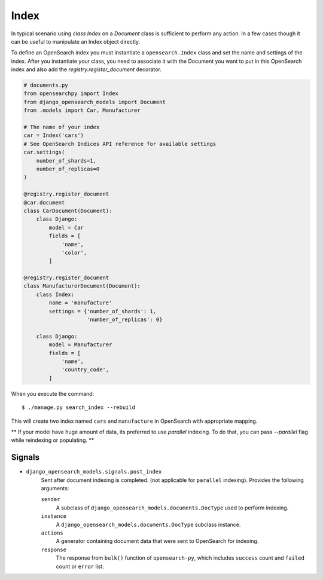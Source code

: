 Index
#####

In typical scenario using `class Index` on a `Document` class is sufficient to perform any action.
In a few cases though it can be useful to manipulate an Index object directly.

To define an OpenSearch index you must instantiate a ``opensearch.Index`` class
and set the name and settings of the index.
After you instantiate your class,
you need to associate it with the Document you want to put in this OpenSearch index
and also add the `registry.register_document` decorator.


.. code-block:: python

    # documents.py
    from opensearchpy import Index
    from django_opensearch_models import Document
    from .models import Car, Manufacturer

    # The name of your index
    car = Index('cars')
    # See OpenSearch Indices API reference for available settings
    car.settings(
        number_of_shards=1,
        number_of_replicas=0
    )

    @registry.register_document
    @car.document
    class CarDocument(Document):
        class Django:
            model = Car
            fields = [
                'name',
                'color',
            ]

    @registry.register_document
    class ManufacturerDocument(Document):
        class Index:
            name = 'manufacture'
            settings = {'number_of_shards': 1,
                        'number_of_replicas': 0}

        class Django:
            model = Manufacturer
            fields = [
                'name',
                'country_code',
            ]

When you execute the command::

    $ ./manage.py search_index --rebuild

This will create two index named ``cars`` and ``manufacture``
in OpenSearch with appropriate mapping.

** If your model have huge amount of data, its preferred to use `parallel` indexing.
To do that, you can pass `--parallel` flag while reindexing or populating.
**


Signals
=======

* ``django_opensearch_models.signals.post_index``
    Sent after document indexing is completed. (not applicable for ``parallel`` indexing).
    Provides the following arguments:

    ``sender``
        A subclass of ``django_opensearch_models.documents.DocType`` used
        to perform indexing.

    ``instance``
        A ``django_opensearch_models.documents.DocType`` subclass instance.

    ``actions``
        A generator containing document data that were sent to OpenSearch for indexing.

    ``response``
        The response from ``bulk()`` function of ``opensearch-py``,
        which includes ``success`` count and ``failed`` count or ``error`` list.
